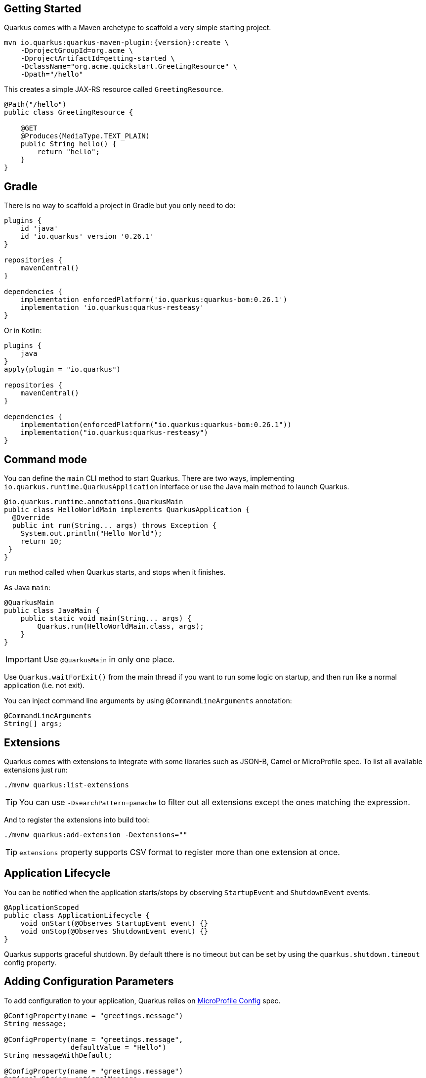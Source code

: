 == Getting Started

Quarkus comes with a Maven archetype to scaffold a very simple starting project.

[source, bash, subs=attributes+]
----
mvn io.quarkus:quarkus-maven-plugin:{version}:create \
    -DprojectGroupId=org.acme \
    -DprojectArtifactId=getting-started \
    -DclassName="org.acme.quickstart.GreetingResource" \
    -Dpath="/hello"
----

This creates a simple JAX-RS resource called `GreetingResource`.

[source, java]
----
@Path("/hello")
public class GreetingResource {

    @GET
    @Produces(MediaType.TEXT_PLAIN)
    public String hello() {
        return "hello";
    }
}
----

== Gradle

// tag::update_10_8[]
There is no way to scaffold a project in Gradle but you only need to do:

[source, groovy]
----
plugins {
    id 'java'
    id 'io.quarkus' version '0.26.1' 
}

repositories {
    mavenCentral()
}

dependencies { 
    implementation enforcedPlatform('io.quarkus:quarkus-bom:0.26.1')
    implementation 'io.quarkus:quarkus-resteasy'
}
----

Or in Kotlin:

[source, kotlin]
----
plugins {
    java
}
apply(plugin = "io.quarkus")

repositories {
    mavenCentral()
}

dependencies {
    implementation(enforcedPlatform("io.quarkus:quarkus-bom:0.26.1"))
    implementation("io.quarkus:quarkus-resteasy")
}
----
// end::update_10_8[]

== Command mode

// tag::update_15_16[]
You can define the `main` CLI method to start Quarkus.
There are two ways, implementing `io.quarkus.runtime.QuarkusApplication` interface or use the Java main method to launch Quarkus.

[source, java]
----
@io.quarkus.runtime.annotations.QuarkusMain
public class HelloWorldMain implements QuarkusApplication {
  @Override
  public int run(String... args) throws Exception {
    System.out.println("Hello World");
    return 10;
 }
}
----

`run` method called when Quarkus starts, and stops when it finishes.

As Java `main`:

[source, java]
----
@QuarkusMain
public class JavaMain {
    public static void main(String... args) {
        Quarkus.run(HelloWorldMain.class, args);
    }
}
----

IMPORTANT: Use `@QuarkusMain` in only one place.

Use `Quarkus.waitForExit()` from the main thread if you want to run some logic on startup, and then run like a normal application (i.e. not exit).

You can inject command line arguments by using `@CommandLineArguments` annotation:

[source, java]
----
@CommandLineArguments
String[] args;
----
// end::update_15_16[]

== Extensions

Quarkus comes with extensions to integrate with some libraries such as JSON-B, Camel or MicroProfile spec.
To list all available extensions just run:

[source, bash]
----
./mvnw quarkus:list-extensions
----

// tag::update_2_4[]
TIP: You can use `-DsearchPattern=panache` to filter out all extensions except the ones matching the expression.
// end::update_2_4[]

And to register the extensions into build tool:

[source, bash]
----
./mvnw quarkus:add-extension -Dextensions=""
----

TIP: `extensions` property supports CSV format to register more than one extension at once.

== Application Lifecycle
// tag::update_1_3[]
You can be notified when the application starts/stops by observing `StartupEvent` and `ShutdownEvent` events.

[source, java]
----
@ApplicationScoped
public class ApplicationLifecycle {
    void onStart(@Observes StartupEvent event) {}
    void onStop(@Observes ShutdownEvent event) {}
}
----
// end::update_1_3[]

// tag::update_14_31[]
Quarkus supports graceful shutdown.
By default tthere is no timeout but can be set by using the `quarkus.shutdown.timeout` config property.
// end::update_14_31[]

== Adding Configuration Parameters

To add configuration to your application, Quarkus relies on https://github.com/eclipse/microprofile-config[MicroProfile Config, window="_blank"] spec.

[source, java]
----
@ConfigProperty(name = "greetings.message")
String message;

@ConfigProperty(name = "greetings.message",
                defaultValue = "Hello")
String messageWithDefault;

@ConfigProperty(name = "greetings.message")
Optional<String> optionalMessage;
----

// tag::update_14_6[]
Properties can be set (in decreasing priority) as:

* System properties (`-Dgreetings.message`).
* Environment variables (`GREETINGS_MESSAGE`).
* Environment file named `.env` placed in the current working directory (`GREETING_MESSAGE=`).
* External config directory under the current working directory: `config/application.properties`.
* Resources `src/main/resources/application.properties`.
// end::update_14_6[]

[source, properties]
----
greetings.message = Hello World
----

// tag::update_2_7[]
TIP: `Array`, `List` and `Set` are supported. The delimiter is comma (`,`) char and `\` is the escape char.
// end::update_2_7[]

// tag::update_2_9[]
*Configuration Profiles*

Quarkus allow you to have multiple configuration in the same file (`application.properties`).

The syntax for this is `%{profile}.config.key=value`.

[source, properties]
----
quarkus.http.port=9090
%dev.quarkus.http.port=8181
----

HTTP port will be 9090, unless the 'dev' profile is active.

Default profiles are:

* `dev`: Activated when in development mode (`quarkus:dev`).
* `test`: Activated when running tests.
* `prod`: The default profile when not running in development or test mode

You can create custom profile names by enabling the profile either setting `quarkus.profile` system property or `QUARKUS_PROFILE` environment variable.

[source, properties]
----
quarkus.http.port=9090
%staging.quarkus.http.port=9999
----

And enable it `quarkus.profile=staging`.
// end::update_2_9[]

// tag::update_13_5[]
NOTE: To get the active profile programmatically use `io.quarkus.runtime.configuration.ProfileManager.getActiveProfile()`.
// end::update_13_5[]

// tag::update_6_7[]
You can also set it in the build tool:

[source, xml]
----
<groupId>org.apache.maven.plugins</groupId>
<artifactId>maven-surefire-plugin</artifactId>
<version>${surefire-plugin.version}</version>
<configuration>
    <systemPropertyVariables>
        <quarkus.test.profile>foo</quarkus.test.profile>
        <buildDirectory>${project.build.directory}
        </buildDirectory>
    </systemPropertyVariables>
</configuration>
----

TIP: Same for `maven-failsafe-plugin`.

[source, groovy]
----
test {
    useJUnitPlatform()
    systemProperty "quarkus.test.profile", "foo"
}
----
// end::update_6_7[]

// tag::update_13_7[]
Special properties are set in *prod* mode: `quarkus.application.version` and `quarkus.application.name` to get them available at runtime.

[source, java]
----
@ConfigProperty(name = "quarkus.application.name")
String applicationName;
----
// end::update_13_7[]

// tag::update_9_1[]
*@ConfigProperties*

As an alternative to injecting multiple related configuration values, you can also use the `@io.quarkus.arc.config.ConfigProperties` annotation to group properties.

[source, java]
----
@ConfigProperties(prefix = "greeting", namingStrategy=NamingStrategy.KEBAB_CASE)
public class GreetingConfiguration {
    private String message;
    // getter/setter
}
----

This class maps `greeting.message` property defined in `application.properties`.

You can inject this class by using CDI `@Inject GreetingConfiguration greeting;`.

Also you can use an interface approach:

[source, java]
----
@ConfigProperties(prefix = "greeting", namingStrategy=NamingStrategy.KEBAB_CASE)
public interface GreetingConfiguration {

    @ConfigProperty(name = "message")
    String message();
    String getSuffix();
----

If property does not follow getter/setter naming convention you need to use `org.eclipse.microprofile.config.inject.ConfigProperty` to set it.

Nested objects are also supporte:

[source, java]
----
@ConfigProperties(prefix = "greeting", namingStrategy=NamingStrategy.KEBAB_CASE)
public class GreetingConfiguration {
    public String message;
    public HiddenConfig hidden;

    public static class HiddenConfig {
        public List<String> recipients;
    }
}
----

And an `application.properties` mapping previous class:

[source, properties]
----
greeting.message = hello
greeting.hidden.recipients=Jane,John
----

Bean Validation is also supported so properties are validated at startup time, for example `@Size(min = 20) public String message;`.

TIP: `prefix` attribute is not mandatory. If not provided, attribute is determined by class name (ie `GreeetingConfiguration` is translated to `greeting` or `GreetingExtraConfiguration` to `greeting-extra`). The suffix of the class is always removed.
// end::update_9_1[]

// tag::update_13_11[]
Naming strategy can be changed with property `namingStrategy`. `KEBAB_CASE` (whatever.foo-bar) or `VERBATIM` (whatever.fooBar).
// end::update_13_11[]

*YAML Config*
// tag::update_12_12[]

YAML configuration is also supported.
The configuration file is called `application.yaml` and you need to register a dependency to enable its support:

[source, xml]
.pom.xml
----
<dependency>
    <groupId>io.quarkus</groupId>
    <artifactId>quarkus-config-yaml</artifactId>
</dependency>
----

[source, yaml]
----
quarkus:
  datasource:
    url: jdbc:postgresql://localhost:5432/some-database
    driver: org.postgresql.Driver
----

Or with profiles:

[source, yaml]
----
"%dev":
  quarkus:
    datasource:
      url: jdbc:postgresql://localhost:5432/some-database
      driver: org.postgresql.Driver
----

In case of subkeys `~` is used to refer to the unprefixed part.

[source, yaml]
----
quarkus:
  http:
    cors:
      ~: true
      methods: GET,PUT,POST
----

Is equivalent to:

[source, properties]
----
quarkus.http.cors=true
quarkus.http.cors.methods=GET,PUT,POST
----
// end::update_12_12[]

// tag::update_2_6[]

*Custom Loader*

You can implement your own `ConfigSource` to load configuration from different places than the default ones provided by Quarkus.
For example, database, custom XML, REST Endpoints, ...

You need to create a new class and implement `ConfigSource` interface:

[source, java]
----
package com.acme.config;
public class InMemoryConfig implements ConfigSource {

    private Map<String, String> prop = new HashMap<>();

    public InMemoryConfig() {
        // Init properties
    }

    @Override
    public int getOrdinal() {
        // The highest ordinal takes precedence
        return 900;
    }

    @Override
    public Map<String, String> getProperties() {
        return prop;
    }

    @Override
    public String getValue(String propertyName) {
        return prop.get(propertyName);
    }

    @Override
    public String getName() {
        return "MemoryConfigSource";
    }
}
----

Then you need to register the `ConfigSource` as Java service.
Create a file with the following content:

./META-INF/services/org.eclipse.microprofile.config.spi.ConfigSource
[source]
----
com.acme.config.InMemoryConfig
----
// end::update_2_6[]

// tag::update_2_8[]
*Custom Converters*

You can implement your own conversion types from String.
Implement `org.eclipse.microprofile.config.spi.Converter` interface:

[source, java]
----
@Priority(DEFAULT_QUARKUS_CONVERTER_PRIORITY + 100)
public class CustomInstantConverter
    implements Converter<Instant> {

    @Override
    public Instant convert(String value) {
        if ("now".equals(value.trim())) {
            return Instant.now();
        }
        return Instant.parse(value);
    }
}
----

`@Priority` annotation is used to override the default `InstantConverter`.

Then you need to register the `Converter` as Java service.
Create a file with the following content:

./META-INF/services/org.eclipse.microprofile.config.spi.Converter
[source]
----
com.acme.config.CustomInstantConverter
----
// end::update_2_8[]

== Undertow Properties

// tag::update_15_1[]
Possible parameters with prefix `quarkus.servlet`:

`context-path`::
The context path to serve all Servlet context from. (default: `/`)

`default-charset`::
The default charset to use for reading and writing requests. (default: `UTF-8`)
// end::update_15_1[]

== HTTPS

// tag::update_14_32[]
To configure HTTPS:

[source, properties]
----
quarkus.http.ssl-port=8443
quarkus.http.ssl.certificate.key-store-file=keystore.jks
quarkus.http.ssl.certificate.key-store-file-type=jks
quarkus.http.ssl.certificate.key-store-password=changeit
quarkus.ssl.native=true
----

Possible parameters with prefix `quarkus.http`:

`ssl-port`::
The _HTTPS_ port. (default: `8443`)

`ssl.certificate.file`::
The file path to a service certificate or certificate chain in _PEM_ format. Relative to `src/main/resources`.

`ssl.certificate.key-file`::
The file path to the corresponding certificate private key in _PEM_ format. Relative to `src/main/resources`.

`ssl.certificate.key-store-file`::
The key store contains the certificate information. Relative to `src/main/resources`.

`ssl.certificate.key-store-file-type`::
The key store type. It is automatically detected based on the file name or can be set manually. Supported values are: `JKS`, `JCEKS`, `P12`, `PKCS12` or `PFX`.

`ssl.certificate.key-store-password`::
The password to open the key store file.

`ssl.certificate.trust-store-file`
The trust store location which contains the certificate information of the certificates to trust. Relative to `src/main/resources`.

`ssl.certificate.trust-store-file-type`::
The trust store type. It is automatically detected based on the file name or can be set manually.

`ssl.certificate.trust-store-password`::
The password to open the trust store file.

`ssl.cipher-suites`::
A list of strings of cipher suites to use. If not provided, a reasonable default is selected.

`ssl.protocols`::
The list of protocols to explicitly enable. (default: `TLSv1.3` and `TLSv1.2`).

`ssl.client-auth`::
Configures the engine to require/request client authentication. Possible values are: `NONE`, `REQUEST` and  `REQUIRED`. (default:  `NONE`).

`insecure-requests`::
Disable the HTTP port and only support secure requests. Possible values: `ENABLED`, `DISABLED`, `REDIRECT`. (default: `enabled`). 
// end::update_14_32[]

== Injection

Quarkus is based on CDI 2.0 to implement injection of code.
It is not fully supported and only a subset of the https://quarkus.io/guides/cdi-reference[specification is implemented, window="_blank"].

[source, java]
----
@ApplicationScoped
public class GreetingService {

    public String message(String message) {
        return message.toUpperCase();
    }
}
----

Scope annotation is mandatory to make the bean discoverable.

[source, java]
----
@Inject
GreetingService greetingService;
----

IMPORTANT: Quarkus is designed with Substrate VM in mind. For this reason, we encourage you to use _package-private_ scope instead of _private_.

*Produces*

// tag::update_5_4[]
You can also create a factory of an object by using `@javax.enterprise.inject.Produces` annotation.

[source, java]
----
@Produces
@ApplicationScoped
Message message() {
    Message m = new Message();
    m.setMsn("Hello");
    return m;
}

@Inject
Message msg;
----

*Qualifiers*

You can use qualifiers to return different implementations of the same interface or to customize the configuration of the bean.

[source, java]
----
@Qualifier
@Retention(RUNTIME)
@Target({TYPE, METHOD, FIELD, PARAMETER})
public @interface Quote {
    @Nonbinding String value();
}

@Produces
@Quote("")
Message message(InjectionPoint msg) {
    Message m = new Message();
    m.setMsn(
        msg.getAnnotated()
        .getAnnotation(Quote.class)
        .value()
    );

    return m;
}

@Inject
@Quote("Aloha Beach")
Message message;
----
// end::update_5_4[]

// tag::update_7_1[]
TIP: Quarkus breaks the CDI spec by allowing you to inject qualified beans without using `@Inject` annotation.

[source, java]
----
@Quote("Aloha Beach")
Message message;
----
// end::update_7_1[]

// tag::update_15_10[]
TIP: Quarkus breaks the CDI spec by skipping the `@Produces` annotation completely if the producer method is annotated with a scope annotation, a stereotype or a qualifier. 

[source,java]
----
@Quote("")
Message message(InjectionPoint msg) {
}

@Quote("Aloha Beach")
Message message;
----
// end::update_15_10[]

*Alternatives*

// tag::update_15_11[]
It is also possible to select alternatives for an application using `application.properties`.

[source, properties]
----
quarkus.arc.selected-alternatives=org.acme.Foo,org.acme.*,Bar
----
// end::update_15_11[] 

*Beans by Quarkus Profile*

// tag::update_15_15[]
Using `@io.quarkus.arc.profile.IfBuildProfile` and `@io.quarkus.arc.profile.UnlessBuildProfile` annotations, you can conditionally enable a bean.

[source,java]
----
@Dependent
public class TracerConfiguration {
    @Produces
    @IfBuildProfile("prod")
    public Tracer realTracer(Reporter reporter, Configuration configuration) {
        return new RealTracer(reporter, configuration);
    }
    @Produces
    @DefaultBean
    public Tracer noopTracer() {
        return new NoopTracer();
    }
}
----
// end::update_15_15[]

== JSON Marshalling/Unmarshalling

To work with `JSON-B` you need to add a dependency:

[source, bash]
----
./mvnw quarkus:add-extension
  -Dextensions="io.quarkus:quarkus-resteasy-jsonb"
----

Any POJO is marshaled/unmarshalled automatically.

[source, java]
----
public class Sauce {
    private String name;
    private long scovilleHeatUnits;

    // getter/setters
}
----

JSON equivalent:

[source, json]
----
{
	"name":"Blair's Ultra Death",
	"scovilleHeatUnits": 1100000
}
----

In a `POST` endpoint example:

[source, java]
----
@POST
@Consumes(MediaType.APPLICATION_JSON)
public Response create(Sauce sauce) {
    // Create Sauce
    return Response.created(URI.create(sauce.getId()))
            .build();
}
----

// tag::update_6_1[]
To work with `Jackson` you need to add:

[source, bash]
----
./mvnw quarkus:add-extension
  -Dextensions="quarkus-resteasy-jackson"
----

If you don't want to use the default `ObjectMapper` you can customize it by:

[source, java]
----
@ApplicationScoped
public class CustomObjectMapperConfig {
    @Singleton
    @Produces
    public ObjectMapper objectMapper() {
        ObjectMapper objectMapper = new ObjectMapper();
        // perform configuration
        return objectMapper;
    }
}
----
// end::update_6_1[]

== XML Marshalling/Unmarshalling

// tag::update_9_8[]
To work with `JAX-B` you need to add a dependency:

[source, bash]
----
./mvnw quarkus:add-extension
  -Dextensions="quarkus-resteasy-jaxb"
----

Then annotated POJOs are converted to XML.

[source, java]
----
@XmlRootElement
public class Message {
}

 @GET
@Produces(MediaType.APPLICATION_XML)
public Message hello() {
    return message;
}
----
// end::update_9_8[]

== Validator

Quarkus uses https://hibernate.org/validator/[Hibernate Validator, window="_blank"] to validate input/output of REST services and business services using Bean validation spec.

[source, bash]
----
./mvnw quarkus:add-extension
  -Dextensions="io.quarkus:quarkus-hibernate-validator"
----

Annotate POJO objects with validator annotations such as: `@NotNull`, `@Digits`, `@NotBlank`, `@Min`, `@Max`, ...

[source, java]
----
public class Sauce {

    @NotBlank(message = "Name may not be blank")
    private String name;
    @Min(0)
    private long scovilleHeatUnits;

    // getter/setters
}
----

To validate an object use `@Valid` annotation:

[source, java]
----
public Response create(@Valid Sauce sauce) {}
----

TIP: If a validation error is triggered, a violation report is generated and serialized as JSON. If you want to manipulate the output, you need to catch in the code the `ConstraintViolationException` exception.

*Create Your Custom Constraints*

First you need to create the custom annotation:

[source, java]
----
@Target({ METHOD, FIELD, ANNOTATION_TYPE, CONSTRUCTOR,
            PARAMETER, TYPE_USE })
@Retention(RUNTIME)
@Documented
@Constraint(validatedBy = { NotExpiredValidator.class})
public @interface NotExpired {

    String message() default "Sauce must not be expired";
    Class<?>[] groups() default { };
    Class<? extends Payload>[] payload() default { };

}
----

You need to implement the validator logic in a class that implements `ConstraintValidator`.

[source, java]
----
public class NotExpiredValidator
    implements ConstraintValidator<NotExpired, LocalDate>
    {

    @Override
    public boolean isValid(LocalDate value,
                        ConstraintValidatorContext ctx) {
        if ( value == null ) return true;
        LocalDate today = LocalDate.now();
        return ChronoUnit.YEARS.between(today, value) > 0;
    }
}
----

And use it normally:

[source, java]
----
@NotExpired
@JsonbDateFormat(value = "yyyy-MM-dd")
private LocalDate expired;
----

*Manual Validation*

You can call the validation process manually instead of relaying to `@Valid` by injecting `Validator` class.

[source, java]
----
@Inject
Validator validator;
----

And use it:

[source, java]
----
Set<ConstraintViolation<Sauce>> violations =
            validator.validate(sauce);
----

*Localization*

// tag::update_13_13[]
You can configure the based locale for validation messages.

[source, properties]
----
quarkus.default-locale=ca-ES
# Supported locales resolved by Accept-Language
quarkus.locales=en-US,es-ES,fr-FR, ca_ES
----

[source, properties]
.ValidationMessages_ca_ES.properties
----
pattern.message=No conforme al patro
----

[source, java]
----
@Pattern(regexp = "A.*", message = "{pattern.message}")
private String name;
----
// end::update_13_13[]

// tag::update_15_24[]
Bean Validation can be configured .
The prefix is: `quarkus.hibernate-validator`.

`fail-fast`::
When fail fast is enabled the validation will stop on the first constraint violation detected. (default: `false`)

`method-validation.allow-overriding-parameter-constraints`::
Define whether overriding methods that override constraints should throw an exception. (default: `false`).

`method-validation.allow-parameter-constraints-on-parallel-methods`::
Define whether parallel methods that define constraints should throw an exception. (default: `false`).

`method-validation.allow-multiple-cascaded-validation-on-return-values`::
Define whether more than one constraint on a return value may be marked for cascading validation are allowed. (default: `false`).
// end::update_15_24[]

== Logging

You can configure how Quarkus logs:

[source, properties]
----
quarkus.log.console.enable=true
quarkus.log.console.level=DEBUG
quarkus.log.console.color=false
quarkus.log.category."com.lordofthejars".level=DEBUG
----

Prefix is `quarkus.log`.

`category."<category-name>".level`::
Minimum level category (default: `INFO`)

`level`::
Default minimum level (default: `INFO`)

`console.enabled`::
Console logging enabled (default: `true`)

`console.format`::
Format pattern to use for logging. Default value: +
`%d{yyyy-MM-dd HH:mm:ss,SSS} %-5p [%c{3.}] (%t) %s%e%n`

`console.level`::
Minimum log level (default: `INFO`)

`console.color`::
Allow color rendering (default: `true`)

`file.enable`::
File logging enabled (default: `false`)

`file.format`::
Format pattern to use for logging. Default value: +
`%d{yyyy-MM-dd HH:mm:ss,SSS} %h %N[%i] %-5p [%c{3.}] (%t) %s%e%n`

`file.level`::
Minimum log level (default: `ALL`)

`file.path`::
The path to log file (default: `quarkus.log`)

`file.rotation.max-file-size`::
The maximum file size of the log file

`file.rotation.max-backup-index`::
The maximum number of backups to keep (default: `1`)

`file.rotation.file-suffix`::
Rotating log file suffix.

`file.rotation.rotate-on-boot`::
Indicates rotate logs at bootup (default: `true`)

`file.async`::
Log asynchronously (default: `false`)

`file.async.queue-length`::
The queue length to use before flushing writing (default: `512`)

`file.async.overflow`::
Action when queue is full (default: `BLOCK`)

`syslog.enable`::
syslog logging is enabled (default: `false`)

`syslog.format`::
The format pattern to use for logging to syslog. Default value: +
`%d{yyyy-MM-dd HH:mm:ss,SSS} %h %N[%i] %-5p [%c{3.}] (%t) %s%e%n`

`syslog.level`::
The minimum log level to write to syslog (default: `ALL`)

`syslog.endpoint`::
The IP address and port of the syslog server (default: `localhost:514`)

`syslog.app-name`::
The app name used when formatting the message in RFC5424 format (default: current process name)

`syslog.hostname`::
The name of the host the messages are being sent from (default: current hostname)

`syslog.facility`::
Priority of the message as defined by RFC-5424 and RFC-3164 (default: `USER_LEVEL`)

`syslog.syslog-type`::
The syslog type of format message (default: `RFC5424`)

`syslog.protocol`::
Protocol used (default: `TCP`)

`syslog.use-counting-framing`::
Message prefixed with the size of the message (default `false`)

`syslog.truncate`::
Message should be truncated (default: `true`)

`syslog.block-on-reconnect`::
Block when attempting to reconnect (default: `true`)

`syslog.async`::
Log asynchronously (default: `false`)

`syslog.async.queue-length`::
The queue length to use before flushing writing (default: `512`)

`syslog.async.overflow`::
Action when queue is full (default: `BLOCK`)

*Gelf ouput*
// tag::update_13_4[]

You can configure the output to be in _GELF_ format instead of plain text.

[source, shell-session]
----
./mvnw quarkus:add-extension
  -Dextensions="quarkus-logging-gelf"
----

`handler.gelf.enabled`::
Enable GELF logging handler (default: `false`)

`handler.gelf.host`::
Hostname/IP of Logstash/Graylof. Prepend `tcp:` for using TCP protocol. (default: `udp:localhost`)

`handler.gelf.port`::
The port. (default: `12201`)

`handler.gelf.version`::
GELF version. (default: `1.1`)

`handler.gelf.extract-stack-trace`::
Post Stack-Trace to StackTrace field. (default: `true`)

`handler.gelf.stack-trace-throwable-reference`::
Gets the cause level to stack trace. `0` is fulls tack trace. (default: `0`)

`handler.gelf.filter-stack-trace`::
Stack-Trace filtering. (default: `false`)

`handler.gelf.timestamp-pattern`::
Java Date pattern. (default: `yyyy-MM-dd HH:mm:ss,SSS`)

`handler.gelf.level`::
Log level `java.util.logging.Level`. (default: `ALL`)

`handler.gelf.facility`::
Name of the facility. (default: `jboss-logmanage`)

`handler.gelf.additional-field.<field>.<subfield>`::
Post additional fields. `quarkus.log.handler.gelf.additional-field.field1.type=String`
// end::update_13_4[]

*JSON output*
// tag::update_12_9[]

You can configure the output to be in _JSON_ format instead of plain text.

[source, shell-session]
----
./mvnw quarkus:add-extension
  -Dextensions="quarkus-logging-json"
----

And the configuration values are prefix with `quarkus.log`:

`json`::
JSON logging is enabled (default: true).

`json.pretty-print`::
JSON output is "pretty-printed" (default: false)

`json.date-format`::
Specify the date format to use (default: the default format)

`json.record-delimiter`::
Record delimiter to add (default: no delimiter)

`json.zone-id`::
The time zone ID

`json.exception-output-type`::
The exception output type: `detailed`, `formatted`, `detailed-and-formatted` (default: `detailed`)

`json.print-details`::
Detailed caller information should be logged (default: false)
// end::update_12_9[]

== Rest Client

Quarkus implements https://github.com/eclipse/microprofile-rest-client[MicroProfile Rest Client, window="_blank"] spec:

[source, bash]
----
./mvnw quarkus:add-extension
  -Dextensions="quarkus-rest-client"
----

To get content from http://worldclockapi.com/api/json/cet/now you need to create a service interface:

[source, java]
----
@Path("/api")
@RegisterRestClient
public interface WorldClockService {

    @GET @Path("/json/cet/now")
    @Produces(MediaType.APPLICATION_JSON)
    WorldClock getNow();

    @GET
    @Path("/json/{where}/now")
    @Produces(MediaType.APPLICATION_JSON)
    WorldClock getSauce(@BeanParam
                    WorldClockOptions worldClockOptions);

}
----

[source, java]
----
public class WorldClockOptions {
    @HeaderParam("Authorization")
    String auth;

    @PathParam("where")
    String where;
}
----

And configure the hostname at `application.properties`:

[source, properties]
----
org.acme.quickstart.WorldClockService/mp-rest/url=
        http://worldclockapi.com
----

Injecting the client:

[source, java]
----
@RestClient
WorldClockService worldClockService;
----

// tag::update_1_1[]
If invokation happens within JAX-RS, you can propagate headers from incoming to outgoing by using next property.

[source, properties]
----
org.eclipse.microprofile.rest.client.propagateHeaders=
            Authorization,MyCustomHeader
----
// end::update_1_1[]

TIP: You can still use the JAX-RS client without any problem `ClientBuilder.newClient().target(...)`

*Adding headers*

You can customize the headers passed by implementing MicroProfile `ClientHeadersFactory` annotation:

[source, java]
----
@RegisterForReflection
public class BaggageHeadersFactory
                implements ClientHeadersFactory {
    @Override
    public MultivaluedMap<String, String> update(
        MultivaluedMap<String, String> incomingHeaders,
        MultivaluedMap<String, String> outgoingHeaders) {}
}
----

And registering it in the client using `RegisterClientHeaders` annotation.

[source, java]
----
@RegisterClientHeaders(BaggageHeadersFactory.class)
@RegisterRestClient
public interface WorldClockService {}
----

Or statically set:

[source, java]
----
@GET
@ClientHeaderParam(name="X-Log-Level", value="ERROR")
Response getNow();
----

*Asynchronous*

A method on client interface can return a `CompletionStage` class to be executed asynchronously.

[source, java]
----
@GET @Path("/json/cet/now")
@Produces(MediaType.APPLICATION_JSON)
CompletionStage<WorldClock> getNow();
----

*Reactive*

// tag::update_14_15[]
Rest Client also integrates with reactive library named Mutiny.
To start using it you need to add the `quarkus-resteasy-mutiny`.

After that, a methodon a client interface can return a `io.smallrye.mutiny.Uni` instance.

[source, java]
----
@GET @Path("/json/cet/now")
@Produces(MediaType.APPLICATION_JSON)
Uni<WorldClock> getNow();
----
// end::update_14_15[]

*Multipart*

// tag::update_10_10[]
It is really easy to send multipart form-data with Rest Client.

[source, xml]
----
<dependency>
    <groupId>org.jboss.resteasy</groupId>
    <artifactId>resteasy-multipart-provider</artifactId>
</dependency>
----

The model object:

[source, java]
----
import java.io.InputStream;

import javax.ws.rs.FormParam;
import javax.ws.rs.core.MediaType;

import 
    org.jboss.resteasy.annotations.providers.multipart.PartType;

public class MultipartBody {

    @FormParam("file")
    @PartType(MediaType.APPLICATION_OCTET_STREAM)
    private InputStream file;

    @FormParam("fileName")
    @PartType(MediaType.TEXT_PLAIN)
    private String name;

    // getter/setters
}
----

And the Rest client interface:

[source, java]
----
import 
    org.jboss.resteasy.annotations.providers.multipart.MultipartForm;

@Path("/echo")
@RegisterRestClient
public interface MultipartService {

    @POST
    @Consumes(MediaType.MULTIPART_FORM_DATA)
    @Produces(MediaType.TEXT_PLAIN)
    String sendMultipartData(@MultipartForm 
                        MultipartBody data);

}
----
// end::update_10_10[]

// tag::update_11_4[]
*SSL*

You can configure Rest Client key stores.

[source, properties]
----
org.acme.quickstart.WorldClockService/mp-rest/trustStore=
    classpath:/store.jks
org.acme.quickstart.WorldClockService/mp-rest/trustStorePassword=
    supersecret
----

Possible configuration properties:

`%s/mp-rest/trustStore`::
Trust store location defined with `classpath:` or `file:` prefix.

`%s/mp-rest/trustStorePassword`::
Trust store password.

`%s/mp-rest/trustStoreType`::
Trust store type (default: `JKS`)

`%s/mp-rest/hostnameVerifier`::
Custom hostname verifier class name.

`%s/mp-rest/keyStore`::
Key store location defined with `classpath:` or `file:` prefix.

`%s/mp-rest/keyStorePassword`::
Key store password.

`%s/mp-rest/keyStoreType`::
Key store type (default: `JKS`)
// end::update_11_4[]

// tag::update_11_5[]
*Timeout* 

You can define the timeout of the Rest Client:

[source, properties]
----
org.acme.quickstart.WorldClockService/mp-rest/connectTimeout=
    1000
org.acme.quickstart.WorldClockService/mp-rest/readTimeout=
    2000
----
// end::update_11_5[]

== Testing

Quarkus archetype adds test dependencies with JUnit 5 and Rest-Assured library to test REST endpoints.

[source, java]
----
@QuarkusTest
public class GreetingResourceTest {

    @Test
    public void testHelloEndpoint() {
        given()
          .when().get("/hello")
          .then()
             .statusCode(200)
             .body(is("hello"));
    }
}
----

Test port can be set in `quarkus.http.test-port` property.

You can also inject the URL where Quarkus is started:

[source, java]
----
@TestHTTPResource("index.html")
URL url;
----

*Quarkus Test Resource*

// tag::update_4_2[]
You can execute some logic before the first test run (`start`) and execute some logic at the end of the test suite (`stop`).

You need to create a class implementing `QuarkusTestResourceLifecycleManager` interface and register it in the test via `@QuarkusTestResource` annotation.

[source, java]
----
public class MyCustomTestResource
    implements QuarkusTestResourceLifecycleManager {

    @Override
    public Map<String, String> start() {
        // return system properties that
        // should be set for the running test
        return Collections.emptyMap();
    }

    @Override
    public void stop() {
    }

    // optional
    @Override
    public void inject(Object testInstance) {
    }

    // optional
    @Override
    public int order() {
        return 0;
    }
}
----

IMPORTANT: Returning new system properties implies running parallel tests in different JVMs.

And the usage:

[source, java]
----
@QuarkusTestResource(MyCustomTestResource.class)
public class MyTest {
}
----

// end::update_4_2[]
*Mocking*

If you need to provide an alternative implementation of a service (for testing purposes) you can do it by using CDI `@Alternative` annotation using it in the test service placed at `src/test/java`:

[source, java]
----
@Alternative
@Priority(1)
@ApplicationScoped
public class MockExternalService extends ExternalService {}
----

IMPORTANT: This does not work when using native image testing.

// tag::update_3_6[]
A stereotype annotation `io.quarkus.test.Mock` is provided declaring `@Alternative`, `@Priority(1)` and `@Dependent`.
// end::update_3_6[]

*Mockito*

// tag::update_15_12[]
Instead of creating stubs, you can also create mocks of your services with mockito.
Add the following dependency `io.quarkus:quarkus-junit5-mockito`:

[source, java]
----
@InjectMock
GreetingService greetingService;

@BeforeEach
public void setup() {
    Mockito.when(greetingService.greet()).thenReturn("Hi");
}

@Path("/hello")
public class ExampleResource {

    @Inject
    GreetingService greetingService;
}
----

Mock is automatically injected and only valid for the defined test class.

*REST Client*

To Mock REST Client, you need to define the interface with `@ApplicationScope`:

[source, java]
----
@ApplicationScoped
@RegisterRestClient
public interface GreetingService {
}

@InjectMock
@RestClient
GreetingService greetingService;

Mockito.when(greetingService.hello()).thenReturn("hello from mockito");
----

// end::update_15_12[]

*Interceptors*
// tag::update_5_5[]

Tests are actually full CDI beans, so you can apply CDI interceptors:

[source, java]
----
@QuarkusTest
@Stereotype
@Transactional
@Retention(RetentionPolicy.RUNTIME)
@Target(ElementType.TYPE)
public @interface TransactionalQuarkusTest {
}

@TransactionalQuarkusTest
public class TestStereotypeTestCase {}
----
// end::update_5_5[]

*Test Coverage*
// tag::update_6_3[]
Due the nature of Quarkus to calculate correctly the coverage information with JaCoCo, you might need offline instrumentation.
I recommend reading https://quarkus.io/guides/tests-with-coverage-guide[this document, window="_blank"] to understand how JaCoCo and Quarkus works and how you can configure JaCoCo to get correct data.
// end::update_6_3[]

*Native Testing*

To test native executables annotate the test with `@NativeImageTest`.
